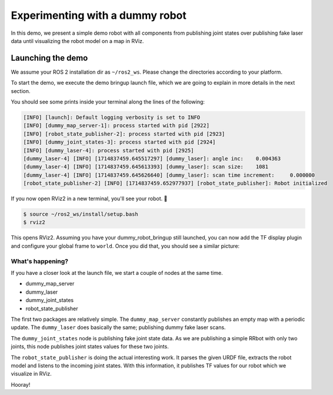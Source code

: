 .. redirect-from::

    dummy-robot-demo
    Tutorials/dummy-robot-demo

Experimenting with a dummy robot
================================

In this demo, we present a simple demo robot with all components from publishing joint states over publishing fake laser data until visualizing the robot model on a map in RViz.

Launching the demo
------------------

We assume your ROS 2 installation dir as ``~/ros2_ws``. Please change the directories according to your platform.

To start the demo, we execute the demo bringup launch file, which we are going to explain in more details in the next section.

.. tabs::

  .. group-tab:: Source Build

    mkdir -p ~/ros2_ws/src
    cd ~/ros2_ws/src
    git clone -b ${ROS_DISTRO} https://github.com/ros2/demos
    cd .. && colcon build --packages-up-to dummy_robot_bringup
    source ~/ros2_ws/install/setup.bash
    ros2 launch dummy_robot_bringup dummy_robot_bringup_launch.py

  .. group-tab:: Debian Package

    sudo apt install ros-${ROS_DISTRO}-dummy-robot-bringup
    ros2 launch dummy_robot_bringup dummy_robot_bringup_launch.py

You should see some prints inside your terminal along the lines of the following:

.. code-block:: bash

   [INFO] [launch]: Default logging verbosity is set to INFO
   [INFO] [dummy_map_server-1]: process started with pid [2922]
   [INFO] [robot_state_publisher-2]: process started with pid [2923]
   [INFO] [dummy_joint_states-3]: process started with pid [2924]
   [INFO] [dummy_laser-4]: process started with pid [2925]
   [dummy_laser-4] [INFO] [1714837459.645517297] [dummy_laser]: angle inc:    0.004363
   [dummy_laser-4] [INFO] [1714837459.645613393] [dummy_laser]: scan size:    1081
   [dummy_laser-4] [INFO] [1714837459.645626640] [dummy_laser]: scan time increment:     0.000000
   [robot_state_publisher-2] [INFO] [1714837459.652977937] [robot_state_publisher]: Robot initialized

If you now open RViz2 in a new terminal, you'll see your robot. 🎉

.. code-block:: bash

   $ source ~/ros2_ws/install/setup.bash
   $ rviz2

This opens RViz2. Assuming you have your dummy_robot_bringup still launched, you can now add the TF display plugin and configure your global frame to ``world``. Once you did that, you should see a similar picture:


.. image:: images/rviz-dummy-robot.png


What's happening?
^^^^^^^^^^^^^^^^^

If you have a closer look at the launch file, we start a couple of nodes at the same time.


* dummy_map_server
* dummy_laser
* dummy_joint_states
* robot_state_publisher

The first two packages are relatively simple. The ``dummy_map_server`` constantly publishes an empty map with a periodic update. The ``dummy_laser`` does basically the same; publishing dummy fake laser scans.

The ``dummy_joint_states`` node is publishing fake joint state data. As we are publishing a simple RRbot with only two joints, this node publishes joint states values for these two joints.

The ``robot_state_publisher`` is doing the actual interesting work. It parses the given URDF file, extracts the robot model and listens to the incoming joint states. With this information, it publishes TF values for our robot which we visualize in RViz.

Hooray!
